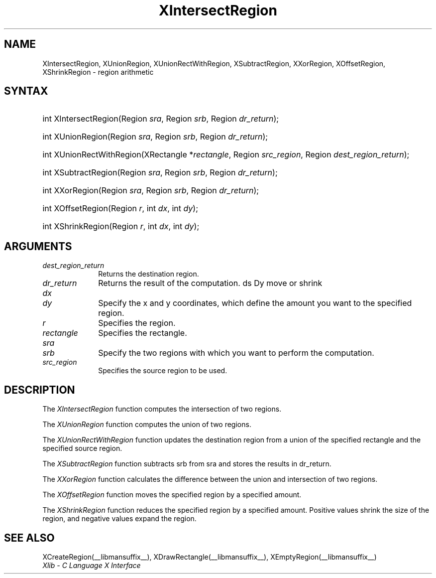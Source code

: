 .\" Copyright \(co 1985, 1986, 1987, 1988, 1989, 1990, 1991, 1994, 1996 X Consortium
.\"
.\" Permission is hereby granted, free of charge, to any person obtaining
.\" a copy of this software and associated documentation files (the
.\" "Software"), to deal in the Software without restriction, including
.\" without limitation the rights to use, copy, modify, merge, publish,
.\" distribute, sublicense, and/or sell copies of the Software, and to
.\" permit persons to whom the Software is furnished to do so, subject to
.\" the following conditions:
.\"
.\" The above copyright notice and this permission notice shall be included
.\" in all copies or substantial portions of the Software.
.\"
.\" THE SOFTWARE IS PROVIDED "AS IS", WITHOUT WARRANTY OF ANY KIND, EXPRESS
.\" OR IMPLIED, INCLUDING BUT NOT LIMITED TO THE WARRANTIES OF
.\" MERCHANTABILITY, FITNESS FOR A PARTICULAR PURPOSE AND NONINFRINGEMENT.
.\" IN NO EVENT SHALL THE X CONSORTIUM BE LIABLE FOR ANY CLAIM, DAMAGES OR
.\" OTHER LIABILITY, WHETHER IN AN ACTION OF CONTRACT, TORT OR OTHERWISE,
.\" ARISING FROM, OUT OF OR IN CONNECTION WITH THE SOFTWARE OR THE USE OR
.\" OTHER DEALINGS IN THE SOFTWARE.
.\"
.\" Except as contained in this notice, the name of the X Consortium shall
.\" not be used in advertising or otherwise to promote the sale, use or
.\" other dealings in this Software without prior written authorization
.\" from the X Consortium.
.\"
.\" Copyright \(co 1985, 1986, 1987, 1988, 1989, 1990, 1991 by
.\" Digital Equipment Corporation
.\"
.\" Portions Copyright \(co 1990, 1991 by
.\" Tektronix, Inc.
.\"
.\" Permission to use, copy, modify and distribute this documentation for
.\" any purpose and without fee is hereby granted, provided that the above
.\" copyright notice appears in all copies and that both that copyright notice
.\" and this permission notice appear in all copies, and that the names of
.\" Digital and Tektronix not be used in in advertising or publicity pertaining
.\" to this documentation without specific, written prior permission.
.\" Digital and Tektronix makes no representations about the suitability
.\" of this documentation for any purpose.
.\" It is provided ``as is'' without express or implied warranty.
.\" 
.\"
.ds xT X Toolkit Intrinsics \- C Language Interface
.ds xW Athena X Widgets \- C Language X Toolkit Interface
.ds xL Xlib \- C Language X Interface
.ds xC Inter-Client Communication Conventions Manual
.na
.de Ds
.nf
.\\$1D \\$2 \\$1
.ft CW
.\".ps \\n(PS
.\".if \\n(VS>=40 .vs \\n(VSu
.\".if \\n(VS<=39 .vs \\n(VSp
..
.de De
.ce 0
.if \\n(BD .DF
.nr BD 0
.in \\n(OIu
.if \\n(TM .ls 2
.sp \\n(DDu
.fi
..
.de FN
.fi
.KE
.LP
..
.de IN		\" send an index entry to the stderr
..
.de C{
.KS
.nf
.D
.\"
.\"	choose appropriate monospace font
.\"	the imagen conditional, 480,
.\"	may be changed to L if LB is too
.\"	heavy for your eyes...
.\"
.ie "\\*(.T"480" .ft L
.el .ie "\\*(.T"300" .ft L
.el .ie "\\*(.T"202" .ft PO
.el .ie "\\*(.T"aps" .ft CW
.el .ft R
.ps \\n(PS
.ie \\n(VS>40 .vs \\n(VSu
.el .vs \\n(VSp
..
.de C}
.DE
.R
..
.de Pn
.ie t \\$1\fB\^\\$2\^\fR\\$3
.el \\$1\fI\^\\$2\^\fP\\$3
..
.de ZN
.ie t \fB\^\\$1\^\fR\\$2
.el \fI\^\\$1\^\fP\\$2
..
.de hN
.ie t <\fB\\$1\fR>\\$2
.el <\fI\\$1\fP>\\$2
..
.de NT
.ne 7
.ds NO Note
.if \\n(.$>$1 .if !'\\$2'C' .ds NO \\$2
.if \\n(.$ .if !'\\$1'C' .ds NO \\$1
.ie n .sp
.el .sp 10p
.TB
.ce
\\*(NO
.ie n .sp
.el .sp 5p
.if '\\$1'C' .ce 99
.if '\\$2'C' .ce 99
.in +5n
.ll -5n
.R
..
.		\" Note End -- doug kraft 3/85
.de NE
.ce 0
.in -5n
.ll +5n
.ie n .sp
.el .sp 10p
..
.ny0
.TH XIntersectRegion __libmansuffix__ __xorgversion__ "XLIB FUNCTIONS"
.SH NAME
XIntersectRegion, XUnionRegion, XUnionRectWithRegion, XSubtractRegion, XXorRegion, XOffsetRegion, XShrinkRegion \- region arithmetic
.SH SYNTAX
.HP
int XIntersectRegion\^(\^Region \fIsra\fP\^, Region \fIsrb\fP\^, Region
\fIdr_return\fP\^); 
.HP
int XUnionRegion\^(\^Region \fIsra\fP\^, Region \fIsrb\fP\^, Region
\fIdr_return\fP\^); 
.HP
int XUnionRectWithRegion\^(\^XRectangle *\fIrectangle\fP\^, Region
\fIsrc_region\fP\^, Region \fIdest_region_return\fP\^); 
.HP
int XSubtractRegion\^(\^Region \fIsra\fP\^, Region \fIsrb\fP\^, Region
\fIdr_return\fP\^); 
.HP
int XXorRegion\^(\^Region \fIsra\fP\^, Region \fIsrb\fP\^, Region
\fIdr_return\fP\^); 
.HP
int XOffsetRegion\^(\^Region \fIr\fP\^, int \fIdx\fP\^, int \fIdy\fP\^); 
.HP
int XShrinkRegion\^(\^Region \fIr\fP\^, int \fIdx\fP\^, int \fIdy\fP\^); 
.SH ARGUMENTS
.IP \fIdest_region_return\fP 1i
Returns the destination region.
.IP \fIdr_return\fP 1i
Returns the result of the computation.
ds Dy move or shrink
.IP \fIdx\fP 1i
.br
.ns
.IP \fIdy\fP 1i
Specify the x and y coordinates,
which define the amount you want to \*(Dy the specified region.
.IP \fIr\fP 1i
Specifies the region.
.IP \fIrectangle\fP 1i
Specifies the rectangle.
.IP \fIsra\fP 1i
.br
.ns
.IP \fIsrb\fP 1i
Specify the two regions with which you want to perform the computation.
.IP \fIsrc_region\fP 1i
Specifies the source region to be used.
.SH DESCRIPTION
The
.ZN XIntersectRegion
function computes the intersection of two regions.
.LP
The
.ZN XUnionRegion
function computes the union of two regions.
.LP
The
.ZN XUnionRectWithRegion
function updates the destination region from a union of the specified rectangle
and the specified source region.
.LP
The
.ZN XSubtractRegion
function subtracts srb from sra and stores the results in dr_return.
.LP
The
.ZN XXorRegion
function calculates the difference between the union and intersection
of two regions.
.LP
The
.ZN XOffsetRegion
function moves the specified region by a specified amount.
.LP
The
.ZN XShrinkRegion
function reduces the specified region by a specified amount.
Positive values shrink the size of the region,
and negative values expand the region.
.SH "SEE ALSO"
XCreateRegion(__libmansuffix__),
XDrawRectangle(__libmansuffix__),
XEmptyRegion(__libmansuffix__)
.br
\fI\*(xL\fP
